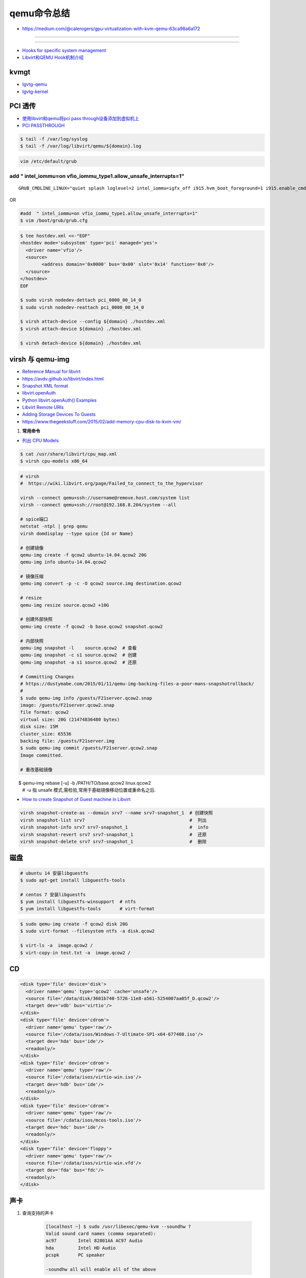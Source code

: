 qemu命令总结
===================

* https://medium.com/@calerogers/gpu-virtualization-with-kvm-qemu-63ca98a6a172

.. image:: ./Qemu-logo-small.png
   :scale: 60%
   :target: https://libvirt.org

---------

.. image:: ./apple-touch-icon.png
   :scale: 60%
   :target: https://www.qemu.org

---------

.. |LibvirtLink| image:: ./Qemu-logo-small.png
   :scale: 60%
   
.. _LibvirtLink: https://libvirt.org


* `Hooks for specific system management <https://libvirt.org/hooks.html>`_
* `Libvirt和QEMU Hook机制介绍 <http://www.just4coding.com/blog/2017/11/25/qemu-hook/>`_


kvmgt 
---------------

* `Igvtg-qemu <https://github.com/intel/Igvtg-qemu/tree/2016q4-2.3.0>`_
* `Igvtg-kernel <https://github.com/intel/Igvtg-kernel/blob/2016q4-4.3.0/iGVT-g_Setup_Guide.txt>`_

PCI 透传
----------------------

* `使用libvirt和qemu将pci pass through设备添加到虚拟机上 <https://www.chenyudong.com/archives/add-pci-pass-through-device-to-guest-vm-with-libvirt-and-qemu.html>`_
* `PCI PASSTHROUGH <https://access.redhat.com/documentation/en-us/red_hat_enterprise_linux/5/html/virtualization/chap-virtualization-pci_passthrough>`_

.. code-block:: sh

    $ tail -f /var/log/syslog
    $ tail -f /var/log/libvirt/qemu/${domain}.log

.. code-block:: sh

    vim /etc/default/grub

add  " intel_iommu=on vfio_iommu_type1.allow_unsafe_interrupts=1"
^^^^^^^^^^^^^^^^^^^^^^^^^^^^^^^^^^^^^^^^^^^^^^^^^^^^^^^^^^^^^^^^^^^^^^^^^

::

    GRUB_CMDLINE_LINUX="quiet splash loglevel=2 intel_iommu=igfx_off i915.hvm_boot_foreground=1 i915.enable_cmd_parser=0 i915.enable_hangcheck=0 loglvl=all guest_loglvl=all conring_size=4M noreboot intel_iommu=on vfio_iommu_type1.allow_unsafe_interrupts=1"

OR   

.. code-block:: sh

    #add  " intel_iommu=on vfio_iommu_type1.allow_unsafe_interrupts=1"
    $ vim /boot/grub/grub.cfg


.. code-block:: bash

    $ tee hostdev.xml <<-"EOF"
    <hostdev mode='subsystem' type='pci' managed='yes'>
      <driver name='vfio'/>
      <source>
	    <address domain='0x0000' bus='0x00' slot='0x14' function='0x0'/>
      </source>
    </hostdev>
    EOF

    $ sudo virsh nodedev-dettach pci_0000_00_14_0
    $ sudo virsh nodedev-reattach pci_0000_00_14_0

    $ virsh attach-device --config ${domain} ./hostdev.xml
    $ virsh attach-device ${domain} ./hostdev.xml

    $ virsh detach-device ${domain} ./hostdev.xml

virsh 与 qemu-img
----------------------

* `Reference Manual for libvirt <https://libvirt.org/html/index.html>`_
*  https://avdv.github.io/libvirt/index.html
* `Snapshot XML format <https://avdv.github.io/libvirt/formatsnapshot.html>`_

* `libvirt.openAuth  <https://libvirt.org/docs/libvirt-appdev-guide-python/en-US/html/libvirt_application_development_guide_using_python-Connections.html>`_
* `Python libvirt.openAuth() Examples <https://www.programcreek.com/python/example/77115/libvirt.openAuth>`_
* `Libvirt Remote URIs <https://libvirt.org/docs/libvirt-appdev-guide-python/en-US/html/libvirt_application_development_guide_using_python-Connections-Remote_URIs.html>`_


* `Adding Storage Devices To Guests <https://access.redhat.com/documentation/en-us/red_hat_enterprise_linux/6/html/virtualization_administration_guide/sect-virtualization-virtualized_block_devices-adding_storage_devices_to_guests>`_

* https://www.thegeekstuff.com/2015/02/add-memory-cpu-disk-to-kvm-vm/

#. **常用命令**


* `列出 CPU Models <https://access.redhat.com/documentation/en-us/red_hat_enterprise_linux/7/html/virtualization_deployment_and_administration_guide/sect-kvm_guest_virtual_machine_compatibility-supported_cpu_models>`_

.. code-block:: sh

    $ cat /usr/share/libvirt/cpu_map.xml
    $ virsh cpu-models x86_64

.. code-block:: sh

    # virsh      
    #  https://wiki.libvirt.org/page/Failed_to_connect_to_the_hypervisor

    virsh --connect qemu+ssh://username@remove.host.com/system list
    virsh --connect qemu+ssh://root@192.168.8.204/system --all

    # spice端口
    netstat -ntpl | grep qemu
    virsh domdisplay --type spice {Id or Name}

    # 创建镜像
    qemu-img create -f qcow2 ubuntu-14.04.qcow2 20G
    qemu-img info ubuntu-14.04.qcow2

    # 镜像压缩
    qemu-img convert -p -c -O qcow2 source.img destination.qcow2

    # resize
    qemu-img resize source.qcow2 +10G

    # 创建外部快照
    qemu-img create -f qcow2 -b base.qcow2 snapshot.qcow2

    # 内部快照
    qemu-img snapshot -l    source.qcow2  # 查看
    qemu-img snapshot -c s1 source.qcow2  # 创建
    qemu-img snapshot -a s1 source.qcow2  # 还原

    # Committing Changes
    # https://dustymabe.com/2015/01/11/qemu-img-backing-files-a-poor-mans-snapshotrollback/
    # 
    $ sudo qemu-img info /guests/F21server.qcow2.snap
    image: /guests/F21server.qcow2.snap
    file format: qcow2
    virtual size: 20G (21474836480 bytes)
    disk size: 15M
    cluster_size: 65536
    backing file: /guests/F21server.img
    $ sudo qemu-img commit /guests/F21server.qcow2.snap
    Image committed.

    # 重改基础镜像
　　$ qemu-img rebase [-u] -b /PATH/TO/base.qcow2 linux.qcow2
    # -u 指 unsafe 模式,需检验,常用于基础镜像移动位置或重命名之后.


* `How to create Snapshot of Guest machine in Libvirt <http://www.geekpills.com/operating-system/linux/create-snapshot-guest-machine-libvirt>`_

.. code-block:: sh

    virsh snapshot-create-as --domain srv7 --name srv7-snapshot_1  # 创建快照
    virsh snapshot-list srv7                                       #  列出
    virsh snapshot-info srv7 srv7-snapshot_1                       #  info
    virsh snapshot-revert srv7 srv7-snapshot_1                     #  还原
    virsh snapshot-delete srv7 srv7-snapshot_1                     #  删除


磁盘
------

.. code-block:: sh

    # ubuntu 14 安装libguestfs
    $ sudo apt-get install libguestfs-tools
 
    # centos 7 安装libguestfs
    $ yum install libguestfs-winsupport  # ntfs
    $ yum install libguestfs-tools       # virt-format

.. code-block:: bash

    $ sudo qemu-img create -f qcow2 disk 20G
    $ sudo virt-format --filesystem ntfs -a disk.qcow2

    $ virt-ls -a  image.qcow2 /
    $ virt-copy-in test.txt -a  image.qcow2 /

CD
------

.. code-block:: xml

    <disk type='file' device='disk'>
      <driver name='qemu' type='qcow2' cache='unsafe'/>
      <source file='/data/disk/3601b740-5726-11e8-a561-5254007aa05f_D.qcow2'/>
      <target dev='vdb' bus='virtio'/>
    </disk>
    <disk type='file' device='cdrom'>
      <driver name='qemu' type='raw'/>
      <source file='/cdata/isos/Windows-7-Ultimate-SP1-x64-677408.iso'/>
      <target dev='hda' bus='ide'/>
      <readonly/>
    </disk>
    <disk type='file' device='cdrom'>
      <driver name='qemu' type='raw'/>
      <source file='/cdata/isos/virtio-win.iso'/>
      <target dev='hdb' bus='ide'/>
      <readonly/>
    </disk>
    <disk type='file' device='cdrom'>
      <driver name='qemu' type='raw'/>
      <source file='/cdata/isos/mcos-tools.iso'/>
      <target dev='hdc' bus='ide'/>
      <readonly/>
    </disk>
    <disk type='file' device='floppy'>
      <driver name='qemu' type='raw'/>
      <source file='/cdata/isos/virtio-win.vfd'/>
      <target dev='fda' bus='fdc'/>
      <readonly/>
    </disk>


声卡
------

#. 查询支持的声卡

        .. code-block:: sh

            [localhost ~] $ sudo /usr/libexec/qemu-kvm --soundhw ?
            Valid sound card names (comma separated):
            ac97        Intel 82801AA AC97 Audio
            hda         Intel HD Audio
            pcspk       PC speaker

            -soundhw all will enable all of the above

2 增加声卡

        .. code-block:: sh

            [localhost ~] $ sudo /usr/libexec/qemu-kvm --soundhw all

`Creating Guests with PXE <https://access.redhat.com/documentation/en-US/Red_Hat_Enterprise_Linux/6/html/Virtualization_Host_Configuration_and_Guest_Installation_Guide/sect-Virtualization_Host_Configuration_and_Guest_Installation_Guide-Guest_Installation-Installing_guests_with_PXE.html>`_


`Red Hat Enterprise Linux 6 Virtualization Host Configuration and Guest Installation Guide <https://access.redhat.com/documentation/en-US/Red_Hat_Enterprise_Linux/6/html/Virtualization_Host_Configuration_and_Guest_Installation_Guide/index.html>`_



.. raw:: html

    <iframe frameborder="no" border="0" marginwidth="0" marginheight="0" width=330 height=295 src="https://music.163.com/outchain/player?type=0&id=728498061&auto=1&height=430"></iframe>
     
